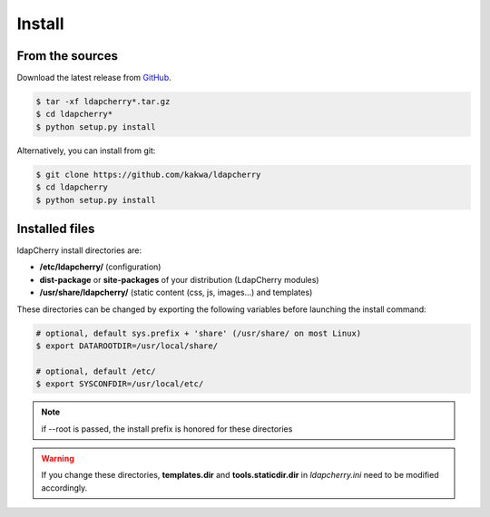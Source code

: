 Install
=======

From the sources
----------------

Download the latest release from `GitHub <https://github.com/kakwa/ldapcherry/releases>`_.

.. sourcecode:: bash

    $ tar -xf ldapcherry*.tar.gz
    $ cd ldapcherry*
    $ python setup.py install

Alternatively, you can install from git:

.. sourcecode:: bash

    $ git clone https://github.com/kakwa/ldapcherry 
    $ cd ldapcherry
    $ python setup.py install

Installed files
---------------

ldapCherry install directories are:

* **/etc/ldapcherry/** (configuration)
* **dist-package** or **site-packages** of your distribution (LdapCherry modules)
* **/usr/share/ldapcherry/** (static content (css, js, images...) and templates)

These directories can be changed by exporting the following variables before launching the install command:

.. sourcecode:: bash

    # optional, default sys.prefix + 'share' (/usr/share/ on most Linux)
    $ export DATAROOTDIR=/usr/local/share/

    # optional, default /etc/
    $ export SYSCONFDIR=/usr/local/etc/ 

.. note:: if --root is passed, the install prefix is honored for these directories

.. warning:: If you change these directories, **templates.dir** and **tools.staticdir.dir** in *ldapcherry.ini* need to be modified accordingly.
